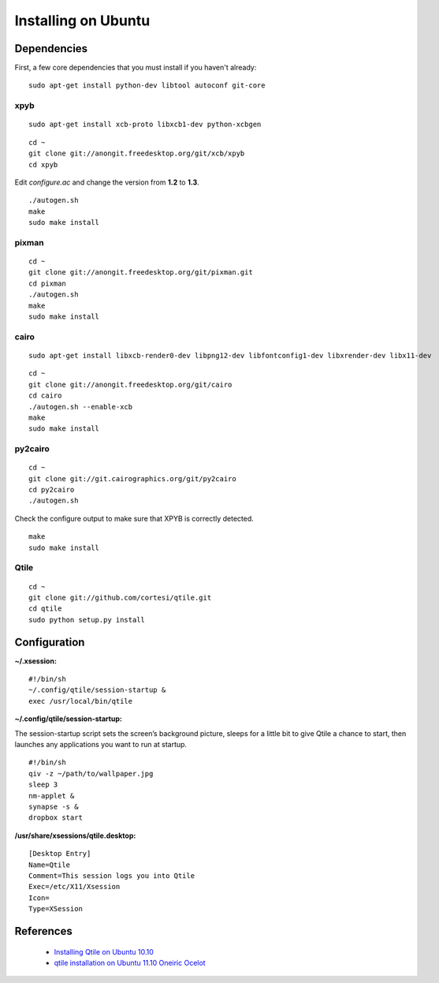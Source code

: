Installing on Ubuntu
====================

Dependencies
------------

First, a few core dependencies that you must install if you haven't already:

::

    sudo apt-get install python-dev libtool autoconf git-core

xpyb
~~~~

::

    sudo apt-get install xcb-proto libxcb1-dev python-xcbgen

::

    cd ~
    git clone git://anongit.freedesktop.org/git/xcb/xpyb
    cd xpyb

Edit `configure.ac` and change the version from **1.2** to **1.3**.

::

    ./autogen.sh
    make
    sudo make install

pixman
~~~~~~

::

    cd ~
    git clone git://anongit.freedesktop.org/git/pixman.git
    cd pixman
    ./autogen.sh
    make
    sudo make install

cairo
~~~~~

::

    sudo apt-get install libxcb-render0-dev libpng12-dev libfontconfig1-dev libxrender-dev libx11-dev

::

    cd ~
    git clone git://anongit.freedesktop.org/git/cairo
    cd cairo
    ./autogen.sh --enable-xcb
    make
    sudo make install

py2cairo
~~~~~~~~

::

    cd ~
    git clone git://git.cairographics.org/git/py2cairo
    cd py2cairo
    ./autogen.sh

Check the configure output to make sure that XPYB is correctly detected.

::

    make
    sudo make install

Qtile
~~~~~

::

    cd ~
    git clone git://github.com/cortesi/qtile.git
    cd qtile
    sudo python setup.py install

Configuration
-------------

**~/.xsession:**

::

    #!/bin/sh
    ~/.config/qtile/session-startup &
    exec /usr/local/bin/qtile

**~/.config/qtile/session-startup:**

The session-startup script sets the screen’s background picture, sleeps for a
little bit to give Qtile a chance to start, then launches any applications you
want to run at startup.

::

    #!/bin/sh
    qiv -z ~/path/to/wallpaper.jpg
    sleep 3
    nm-applet &
    synapse -s &
    dropbox start

**/usr/share/xsessions/qtile.desktop:**

::

    [Desktop Entry]
    Name=Qtile
    Comment=This session logs you into Qtile
    Exec=/etc/X11/Xsession
    Icon=
    Type=XSession

References
----------

 - `Installing Qtile on Ubuntu 10.10`_
 - `qtile installation on Ubuntu 11.10 Oneiric Ocelot`_

.. _`Installing Qtile on Ubuntu 10.10`: http://kirkstr.tumblr.com/post/4135470494/installing-qtile-on-ubuntu-10-10
.. _`qtile installation on Ubuntu 11.10 Oneiric Ocelot`: http://groups.google.com/group/qtile-dev/browse_thread/thread/2e4038182d3a2d11
